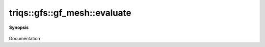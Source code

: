 ..
   Generated automatically by cpp2rst

.. highlight:: c
.. role:: red
.. role:: green
.. role:: param
.. role:: cppbrief


.. _gf_meshLTbrillouin_zoneGT_evaluate:

triqs::gfs::gf_mesh::evaluate
=============================


**Synopsis**

 .. rst-class:: cppsynopsis

    1. | :green:`template<typename F>`
       | auto :red:`evaluate` (F const & :param:`f`, std::array<double, 3> const & :param:`x`) const

    2. | :green:`template<typename F>`
       | auto :red:`evaluate` (F const & :param:`f`, cluster_mesh::index_t const & :param:`x`) const

Documentation